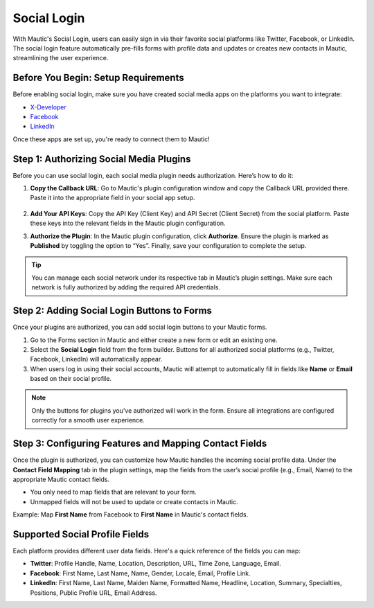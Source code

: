 .. vale off

Social Login
############

With Mautic's Social Login, users can easily sign in via their favorite social platforms like Twitter, Facebook, or LinkedIn. The social login feature automatically pre-fills forms with profile data and updates or creates new contacts in Mautic, streamlining the user experience.

Before You Begin: Setup Requirements
------------------------------------

Before enabling social login, make sure you have created social media apps on the platforms you want to integrate:

- `X-Developer <https://developer.twitter.com/en/portal/petition/essential/basic-info/>`_
- `Facebook <https://developers.facebook.com/products/facebook-login/>`_
- `LinkedIn <https://www.bing.com/ck/a?!&&p=b2b85466e898e3f3JmltdHM9MTcyODQzMjAwMCZpZ3VpZD0wZmNhOGE5ZC05ODA0LTY0OGYtMjVhYy05ZWQwOTk2MzY1NjYmaW5zaWQ9NTE5Mg&ptn=3&ver=2&hsh=3&fclid=0fca8a9d-9804-648f-25ac-9ed099636566&psq=linkedin+developer+app&u=a1aHR0cHM6Ly9kZXZlbG9wZXIubGlua2VkaW4uY29tLw&ntb=1>`_

Once these apps are set up, you're ready to connect them to Mautic!

Step 1: Authorizing Social Media Plugins
----------------------------------------

Before you can use social login, each social media plugin needs authorization. Here’s how to do it:

1. **Copy the Callback URL**: Go to Mautic's plugin configuration window and copy the Callback URL provided there. Paste it into the appropriate field in your social app setup.

 .. image:: images/Call_back.png
    :width: 400
    :alt: Screenshot of a call back url input field.

2. **Add Your API Keys**: Copy the API Key (Client Key) and API Secret (Client Secret) from the social platform. Paste these keys into the relevant fields in the Mautic plugin configuration.

.. image:: images/API_key.png
    :width: 400
    :alt: Screenshot of an API Key input field.

3. **Authorize the Plugin**: In the Mautic plugin configuration, click **Authorize**. Ensure the plugin is marked as **Published** by toggling the option to “Yes”. Finally, save your configuration to complete the setup.

.. Tip:: You can manage each social network under its respective tab in Mautic’s plugin settings. Make sure each network is fully authorized by adding the required API credentials.

Step 2: Adding Social Login Buttons to Forms
--------------------------------------------

Once your plugins are authorized, you can add social login buttons to your Mautic forms.

1. Go to the Forms section in Mautic and either create a new form or edit an existing one.

2. Select the **Social Login** field from the form builder. Buttons for all authorized social platforms (e.g., Twitter, Facebook, LinkedIn) will automatically appear.

3. When users log in using their social accounts, Mautic will attempt to automatically fill in fields like **Name** or **Email** based on their social profile.

.. image:: images/adding_social_login.png
   :alt: Mautic plugin configuration screen showing authorized status
   :width: 400

.. note:: 
   Only the buttons for plugins you’ve authorized will work in the form. Ensure all integrations are configured correctly for a smooth user experience.

Step 3: Configuring Features and Mapping Contact Fields
-------------------------------------------------------

Once the plugin is authorized, you can customize how Mautic handles the incoming social profile data. Under the **Contact Field Mapping** tab in the plugin settings, map the fields from the user’s social profile (e.g., Email, Name) to the appropriate Mautic contact fields.

- You only need to map fields that are relevant to your form.

- Unmapped fields will not be used to update or create contacts in Mautic.

Example: Map **First Name** from Facebook to **First Name** in Mautic's contact fields.

Supported Social Profile Fields
-------------------------------

Each platform provides different user data fields. Here's a quick reference of the fields you can map:

- **Twitter**: Profile Handle, Name, Location, Description, URL, Time Zone, Language, Email.

- **Facebook**: First Name, Last Name, Name, Gender, Locale, Email, Profile Link.

- **LinkedIn**: First Name, Last Name, Maiden Name, Formatted Name, Headline, Location, Summary, Specialties, Positions, Public Profile URL, Email Address.

.. vale on
